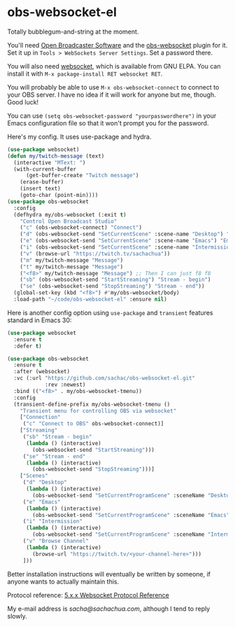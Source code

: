 * obs-websocket-el

Totally bubblegum-and-string at the moment.

You'll need [[https://obsproject.com/][Open Broadcaster Software]] and the [[https://obsproject.com/forum/resources/obs-websocket-remote-control-obs-studio-from-websockets.466/][obs-websocket]] plugin for
it. Set it up in =Tools > WebSockets Server Settings=. Set a password
there.

You will also need [[https://elpa.gnu.org/packages/websocket.html][websocket]], which is available from GNU ELPA. You can install it with
=M-x package-install RET websocket RET=.

You will probably be able to use =M-x obs-websocket-connect= to
connect to your OBS server. I have no idea if it will work for anyone
but me, though. Good luck!

You can use =(setq obs-websocket-password "yourpasswordhere")=
in your Emacs configuration file so that it won't prompt you for the password.

Here's my config. It uses use-package and hydra.

#+begin_src emacs-lisp
(use-package websocket)
(defun my/twitch-message (text)
  (interactive "MText: ")
  (with-current-buffer
      (get-buffer-create "Twitch message")
    (erase-buffer)
    (insert text)
    (goto-char (point-min))))
(use-package obs-websocket
  :config
  (defhydra my/obs-websocket (:exit t)
    "Control Open Broadcast Studio"
    ("c" (obs-websocket-connect) "Connect")
    ("d" (obs-websocket-send "SetCurrentScene" :scene-name "Desktop") "Desktop")
    ("e" (obs-websocket-send "SetCurrentScene" :scene-name "Emacs") "Emacs")
    ("i" (obs-websocket-send "SetCurrentScene" :scene-name "Intermission") "Intermission")
    ("v" (browse-url "https://twitch.tv/sachachua"))
    ("m" my/twitch-message "Message")
    ("t" my/twitch-message "Message")
    ("<f8>" my/twitch-message "Message") ;; Then I can just f8 f8
    ("sb" (obs-websocket-send "StartStreaming") "Stream - begin")
    ("se" (obs-websocket-send "StopStreaming") "Stream - end"))
  (global-set-key (kbd "<f8>") #'my/obs-websocket/body)
  :load-path "~/code/obs-websocket-el" :ensure nil)
#+end_src

Here is another config option using =use-package= and =transient= features standard in Emacs 30:

#+begin_src emacs-lisp
(use-package websocket
  :ensure t
  :defer t)

(use-package obs-websocket
  :ensure t
  :after (websocket)
  :vc (:url "https://github.com/sachac/obs-websocket-el.git"
            :rev :newest)
  :bind (("<f8>" . my/obs-websocket-tmenu))
  :config
  (transient-define-prefix my/obs-websocket-tmenu ()
    "Transient menu for controlling OBS via websocket"
    ["Connection"
     ("c" "Connect to OBS" obs-websocket-connect)]
    ["Streaming"
     ("sb" "Stream - begin"
      (lambda () (interactive)
        (obs-websocket-send "StartStreaming")))
     ("se" "Stream - end"
      (lambda () (interactive)
        (obs-websocket-send "StopStreaming")))]
    ["Scenes"
     ("d" "Desktop"
      (lambda () (interactive)
        (obs-websocket-send "SetCurrentProgramScene" :sceneName "Desktop")))
     ("e" "Emacs"
      (lambda () (interactive)
        (obs-websocket-send "SetCurrentProgramScene" :sceneName "Emacs")))
     ("i" "Intermission"
      (lambda () (interactive)
        (obs-websocket-send "SetCurrentProgramScene" :sceneName "Intermission")))
     ("v" "Browse Channel"
      (lambda () (interactive)
        (browse-url "https://twitch.tv/<your-channel-here>")))
     ]))
#+end_src


Better installation instructions will eventually be written by
someone, if anyone wants to actually maintain this.

Protocol reference: [[https://github.com/obsproject/obs-websocket/blob/master/docs/generated/protocol.md][5.x.x Websocket Protocol Reference]]


My e-mail address is [[sacha@sachachua.com]], although I tend to reply slowly.
